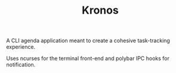 #+TITLE: Kronos
A CLI agenda application meant to create a cohesive task-tracking experience.

Uses ncurses for the terminal front-end and polybar IPC hooks for notification.
